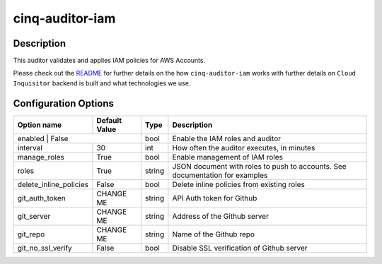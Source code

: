 ****************
cinq-auditor-iam
****************


===========
Description
===========

This auditor validates and applies IAM policies for AWS Accounts.

Please check out the `README <https://github.com/RiotGames/cloud-inquisitor/blob/master/docs/backend/README.rst>`_ 
for further details on the how ``cinq-auditor-iam`` works with further details on ``Cloud Inquisitor`` backend is built and what technologies we use.

=====================
Configuration Options
=====================

+------------------+----------------+--------+-----------------------------------------------------------------------------------------------------------+
| Option name      | Default Value  | Type   | Description                                                                                               |
+==================+================+========+===========================================================================================================+
| enabled                | False    | bool   | Enable the IAM roles and auditor                                                                          |
+------------------------+----------+--------+-----------------------------------------------------------------------------------------------------------+
| interval               | 30       | int    | How often the auditor executes, in minutes                                                                |
+------------------------+----------+--------+-----------------------------------------------------------------------------------------------------------+
| manage_roles           | True     | bool   | Enable management of IAM roles                                                                            |
+------------------------+----------+--------+-----------------------------------------------------------------------------------------------------------+
| roles                  | True     | string | JSON document with roles to push to accounts. See documentation for examples                              |
+------------------------+----------+--------+-----------------------------------------------------------------------------------------------------------+
| delete_inline_policies | False    | bool   | Delete inline policies from existing roles                                                                |
+------------------------+----------+--------+-----------------------------------------------------------------------------------------------------------+
| git_auth_token         | CHANGE ME| string | API Auth token for Github                                                                                 |
+------------------------+----------+--------+-----------------------------------------------------------------------------------------------------------+
| git_server             | CHANGE ME| string | Address of the Github server                                                                              |
+------------------------+----------+--------+-----------------------------------------------------------------------------------------------------------+
| git_repo               | CHANGE ME| string | Name of the Github repo                                                                                   |
+------------------------+----------+--------+-----------------------------------------------------------------------------------------------------------+
| git_no_ssl_verify      | False    | bool   | Disable SSL verification of Github server                                                                 |
+------------------------+----------+--------+-----------------------------------------------------------------------------------------------------------+
